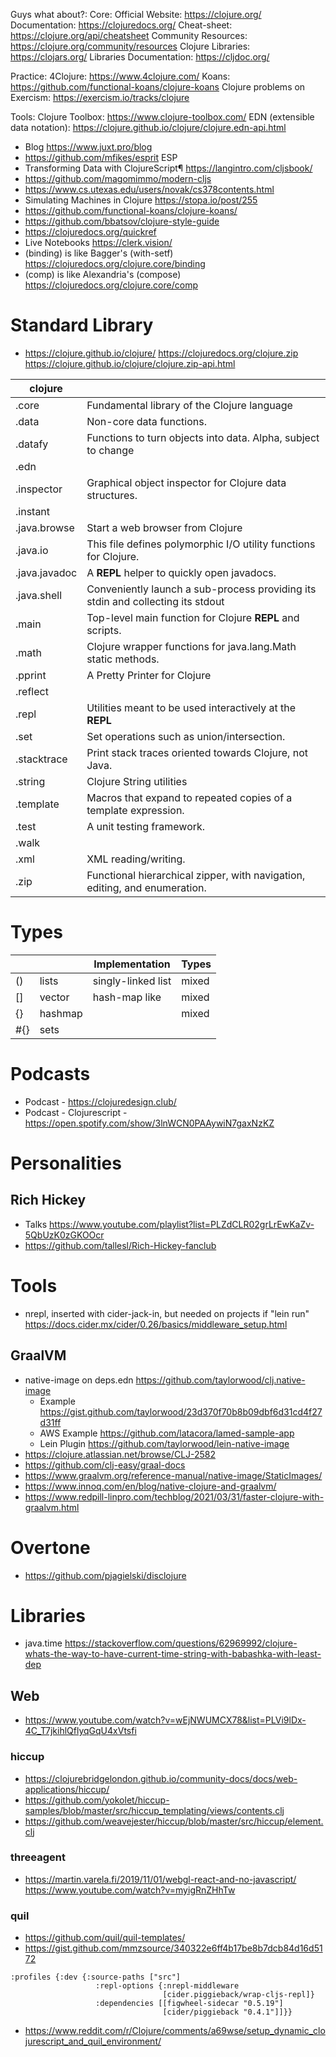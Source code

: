 Guys what about?:
Core:
Official Website: https://clojure.org/
Documentation: https://clojuredocs.org/
Cheat-sheet: https://clojure.org/api/cheatsheet
Community Resources: https://clojure.org/community/resources
Clojure Libraries: https://clojars.org/
Libraries Documentation: https://cljdoc.org/

Practice:
4Clojure: https://www.4clojure.com/
Koans: https://github.com/functional-koans/clojure-koans
Clojure problems on Exercism: https://exercism.io/tracks/clojure

Tools:
Clojure Toolbox: https://www.clojure-toolbox.com/
EDN (extensible data notation): https://clojure.github.io/clojure/clojure.edn-api.html

- Blog https://www.juxt.pro/blog
- https://github.com/mfikes/esprit ESP
- Transforming Data with ClojureScript¶ https://langintro.com/cljsbook/
- https://github.com/magomimmo/modern-cljs
- https://www.cs.utexas.edu/users/novak/cs378contents.html
- Simulating Machines in Clojure https://stopa.io/post/255
- https://github.com/functional-koans/clojure-koans/
- https://github.com/bbatsov/clojure-style-guide
- https://clojuredocs.org/quickref
- Live Notebooks https://clerk.vision/
- (binding) is like Bagger's (with-setf) https://clojuredocs.org/clojure.core/binding
- (comp)    is like Alexandria's (compose) https://clojuredocs.org/clojure.core/comp
* Standard Library
- https://clojure.github.io/clojure/
  https://clojuredocs.org/clojure.zip
  https://clojure.github.io/clojure/clojure.zip-api.html
| clojure       |                                                                                 |
|---------------+---------------------------------------------------------------------------------|
| .core         | Fundamental library of the Clojure language                                     |
| .data         | Non-core data functions.                                                        |
| .datafy       | Functions to turn objects into data. Alpha, subject to change                   |
| .edn          |                                                                                 |
| .inspector    | Graphical object inspector for Clojure data structures.                         |
| .instant      |                                                                                 |
| .java.browse  | Start a web browser from Clojure                                                |
| .java.io      | This file defines polymorphic I/O utility functions for Clojure.                |
| .java.javadoc | A *REPL* helper to quickly open javadocs.                                       |
| .java.shell   | Conveniently launch a sub-process providing its stdin and collecting its stdout |
| .main         | Top-level main function for Clojure *REPL* and scripts.                         |
| .math         | Clojure wrapper functions for java.lang.Math static methods.                    |
| .pprint       | A Pretty Printer for Clojure                                                    |
| .reflect      |                                                                                 |
| .repl         | Utilities meant to be used interactively at the *REPL*                          |
| .set          | Set operations such as union/intersection.                                      |
| .stacktrace   | Print stack traces oriented towards Clojure, not Java.                          |
| .string       | Clojure String utilities                                                        |
| .template     | Macros that expand to repeated copies of a template expression.                 |
| .test         | A unit testing framework.                                                       |
| .walk         |                                                                                 |
| .xml          | XML reading/writing.                                                            |
| .zip          | Functional hierarchical zipper, with navigation, editing, and enumeration.      |
|---------------+---------------------------------------------------------------------------------|
* Types
|     |         | Implementation     | Types |
|-----+---------+--------------------+-------|
| ()  | lists   | singly-linked list | mixed |
| []  | vector  | hash-map like      | mixed |
| {}  | hashmap |                    | mixed |
| #{} | sets    |                    |       |
|-----+---------+--------------------+-------|
* Podcasts
- Podcast - https://clojuredesign.club/
- Podcast - Clojurescript - https://open.spotify.com/show/3lnWCN0PAAywiN7gaxNzKZ
* Personalities
** Rich Hickey
- Talks https://www.youtube.com/playlist?list=PLZdCLR02grLrEwKaZv-5QbUzK0zGKOOcr
- https://github.com/tallesl/Rich-Hickey-fanclub
* Tools
- nrepl, inserted with cider-jack-in, but needed on projects if "lein run"
  https://docs.cider.mx/cider/0.26/basics/middleware_setup.html
** GraalVM
- native-image on deps.edn https://github.com/taylorwood/clj.native-image
  - Example https://gist.github.com/taylorwood/23d370f70b8b09dbf6d31cd4f27d31ff
  - AWS Example https://github.com/latacora/lamed-sample-app
  - Lein Plugin https://github.com/taylorwood/lein-native-image
- https://clojure.atlassian.net/browse/CLJ-2582
- https://github.com/clj-easy/graal-docs
- https://www.graalvm.org/reference-manual/native-image/StaticImages/
- https://www.innoq.com/en/blog/native-clojure-and-graalvm/
- https://www.redpill-linpro.com/techblog/2021/03/31/faster-clojure-with-graalvm.html
* Overtone
- https://github.com/pjagielski/disclojure
* Libraries
- java.time
  https://stackoverflow.com/questions/62969992/clojure-whats-the-way-to-have-current-time-string-with-babashka-with-least-dep
** Web
- https://www.youtube.com/watch?v=wEjNWUMCX78&list=PLVi9lDx-4C_T7jkihlQflyqGqU4xVtsfi
*** hiccup
- https://clojurebridgelondon.github.io/community-docs/docs/web-applications/hiccup/
- https://github.com/yokolet/hiccup-samples/blob/master/src/hiccup_templating/views/contents.clj
- https://github.com/weavejester/hiccup/blob/master/src/hiccup/element.clj
*** threeagent
- https://martin.varela.fi/2019/11/01/webgl-react-and-no-javascript/
  https://www.youtube.com/watch?v=myigRnZHhTw
*** quil
- https://github.com/quil/quil-templates/
- https://gist.github.com/mmzsource/340322e6ff4b17be8b7dcb84d16d5172
#+begin_src
:profiles {:dev {:source-paths ["src"]
                   :repl-options {:nrepl-middleware
                                  [cider.piggieback/wrap-cljs-repl]}
                   :dependencies [[figwheel-sidecar "0.5.19"]
                                  [cider/piggieback "0.4.1"]]}}
#+end_src
- https://www.reddit.com/r/Clojure/comments/a69wse/setup_dynamic_clojurescript_and_quil_environment/  
